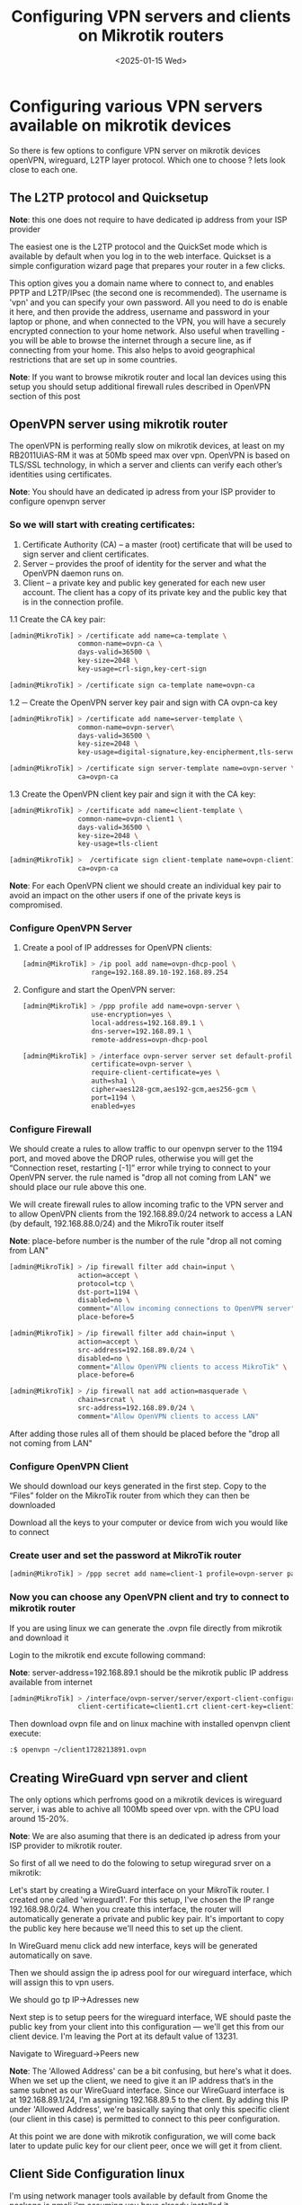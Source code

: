 #+TITLE: Configuring VPN servers and clients on Mikrotik routers
#+DATE: <2025-01-15 Wed>
#+OPTIONS: toc:nil num:nil
#+FILETAGS: :blogging:

* Configuring various VPN servers available on mikrotik devices

So there is few options to configure VPN server on mikrotik devices openVPN, wireguard, L2TP layer protocol.
Which one to choose ? lets look close to each one.

** The L2TP protocol and Quicksetup

#+BEGIN_note
*Note*:  this one does not require to have dedicated ip address from your ISP provider
#+END_note
  
The easiest one is the L2TP protocol and the QuickSet mode which is available by default when you log in to the web interface.
Quickset is a simple configuration wizard page that prepares your router in a few clicks.

#+ATTR_HTML: :width 100%
[[https://klovanych.org/static/img/quickset-vpn.png]]

  
This option gives you a domain name where to connect to, and enables PPTP and L2TP/IPsec (the second one is recommended).
The username is 'vpn' and you can specify your own password.
All you need to do is enable it here, and then provide the address, username and password in your laptop or phone, and
when connected to the VPN, you will have a securely encrypted connection to your home network.
Also useful when travelling - you will be able to browse the internet through a secure line, as if connecting from your home.
This also helps to avoid geographical restrictions that are set up in some countries. 

#+BEGIN_note
*Note*:  If you want to browse mikrotik router and local lan devices using this setup you should setup additional firewall rules described in OpenVPN section of this post
#+END_note

  

** OpenVPN server using mikrotik router

The openVPN is performing really slow on mikrotik devices, at least on my RB2011UiAS-RM it was at 50Mb speed max over vpn.
OpenVPN is based on TLS/SSL technology, in which a server and clients can verify each other’s identities using certificates.

#+BEGIN_note
*Note*:  You should have an dedicated ip adress from your ISP provider to configure openvpn server
#+END_note


*** So we will start with creating certificates:

1. Certificate Authority (CA) – a master (root) certificate that will be used to sign server and client certificates.
2. Server – provides the proof of identity for the server and what the OpenVPN daemon runs on.
4. Client – a private key and public key generated for each new user account. The client has a copy of its private key and the public key that is in the connection profile.
  

1.1  Create the CA key pair:
#+BEGIN_SRC bash
  [admin@MikroTik] > /certificate add name=ca-template \
                   common-name=ovpn-ca \
                   days-valid=36500 \
                   key-size=2048 \
                   key-usage=crl-sign,key-cert-sign

  [admin@MikroTik] > /certificate sign ca-template name=ovpn-ca
#+END_SRC
 
1.2 ─ Create the OpenVPN server key pair and sign with CA ovpn-ca key
#+BEGIN_SRC bash
  [admin@MikroTik] > /certificate add name=server-template \
                   common-name=ovpn-server\
                   days-valid=36500 \
                   key-size=2048 \
                   key-usage=digital-signature,key-encipherment,tls-server

  [admin@MikroTik] > /certificate sign server-template name=ovpn-server \
                   ca=ovpn-ca
#+END_SRC

1.3 Create the OpenVPN client key pair and sign it with the CA key:
#+BEGIN_SRC bash
  [admin@MikroTik] > /certificate add name=client-template \
                   common-name=ovpn-client1 \
                   days-valid=36500 \
                   key-size=2048 \
                   key-usage=tls-client

  [admin@MikroTik] >  /certificate sign client-template name=ovpn-client1 \
                   ca=ovpn-ca
#+END_SRC

#+BEGIN_note
*Note*:  For each OpenVPN client we should create an individual key pair to avoid an impact on the other users if one of the private keys is compromised.
#+END_note


*** Configure OpenVPN Server

1. Create a pool of IP addresses for OpenVPN clients:
   #+BEGIN_SRC bash
     [admin@MikroTik] > /ip pool add name=ovpn-dhcp-pool \
                      range=192.168.89.10-192.168.89.254
   #+END_SRC

2. Configure and start the OpenVPN server:
   #+BEGIN_SRC bash
     [admin@MikroTik] > /ppp profile add name=ovpn-server \
                      use-encryption=yes \
                      local-address=192.168.89.1 \
                      dns-server=192.168.89.1 \
                      remote-address=ovpn-dhcp-pool

     [admin@MikroTik] > /interface ovpn-server server set default-profile=ovpn-server \
                      certificate=ovpn-server \
                      require-client-certificate=yes \
                      auth=sha1 \
                      cipher=aes128-gcm,aes192-gcm,aes256-gcm \
                      port=1194 \
                      enabled=yes
   #+END_SRC
   
*** Configure Firewall

We should create a rules to allow traffic to our openvpn server to the 1194 port, and moved above the DROP rules, otherwise you will get the “Connection reset, restarting [-1]” error while trying to connect to your OpenVPN server.
the rule named is "drop all not coming from LAN" we should place our rule above this one.

We will create firewall rules to allow incoming trafic to the VPN server and to allow OpenVPN clients from the 192.168.89.0/24 network to access a LAN (by default, 192.168.88.0/24) and the MikroTik router itself

#+BEGIN_note
*Note*:  place-before number is the number of the rule "drop all not coming from LAN"
#+END_note
  

#+BEGIN_SRC bash
  [admin@MikroTik] > /ip firewall filter add chain=input \
                   action=accept \
                   protocol=tcp \
                   dst-port=1194 \
                   disabled=no \
                   comment="Allow incoming connections to OpenVPN server" \
                   place-before=5

  [admin@MikroTik] > /ip firewall filter add chain=input \
                   action=accept \
                   src-address=192.168.89.0/24 \
                   disabled=no \
                   comment="Allow OpenVPN clients to access MikroTik" \
                   place-before=6

  [admin@MikroTik] > /ip firewall nat add action=masquerade \
                   chain=srcnat \
                   src-address=192.168.89.0/24 \
                   comment="Allow OpenVPN clients to access LAN"  
#+END_SRC

After adding those rules all of them should be placed before the "drop all not coming from LAN"

*** Configure OpenVPN Client

We should download our keys generated in the first step. Copy to the “Files” folder on the MikroTik router from which they can then be downloaded

#+ATTR_HTML: :width 100%
[[https://klovanych.org/static/img/mikrotik-files-download.png]]

Download all the keys to your computer or device from wich you would like to connect

*** Create user and set the password at MikroTik router

#+BEGIN_SRC bash
  [admin@MikroTik] > /ppp secret add name=client-1 profile=ovpn-server password="12345678"
#+END_SRC

*** Now you can choose any OpenVPN client and try to connect to mikrotik router

If you are using linux we can generate the .ovpn file directly from mikrotik and download it

Login to the mikrotik end excute following command:

#+BEGIN_note
*Note*:  server-address=192.168.89.1 should be the mikrotik public IP address available from internet
#+END_note

#+BEGIN_SRC bash
  [admin@MikroTik] > /interface/ovpn-server/server/export-client-configuration ca-certificate=openvpn-ca.crt \
                   client-certificate=client1.crt client-cert-key=client1.key server-address=192.168.89.1 server=myServerName
#+END_SRC

Then download ovpn file and on linux machine with installed openvpn client execute:

#+ATTR_HTML: :width 100%
[[https://klovanych.org/static/img/mikrotik-files-download.png]]


#+BEGIN_SRC bash
  :$ openvpn ~/client1728213891.ovpn
#+END_SRC


** Creating WireGuard vpn server and client

The only options which perfroms good on a mikrotik devices is wireguard server, i was able to achive all 100Mb speed over vpn.
with the CPU load around 15-20%.

#+BEGIN_note
*Note*:  We are also asuming that there is an dedicated ip adress from your ISP provider to mikrotik router.
#+END_note

So first of all we need to do the folowing to setup wiregurad srver on a mikrotik:

Let's start by creating a WireGuard interface on your MikroTik router. I created one called 'wireguard1'. For this setup, I've chosen the IP range 192.168.98.0/24.
When you create this interface, the router will automatically generate a private and public key pair. It's important to copy the public key here because we'll need this to set up the client.

In WireGuard menu click add new interface, keys will be generated automatically on save.

#+ATTR_HTML: :width 100%
[[https://klovanych.org/static/img/mikrotik-wiregurard-list.png]]

Then we should assign the ip adress pool for our wireguard interface, which will assign this to vpn users.

We should go tp IP->Adresses new

#+ATTR_HTML: :width 100%
[[https://klovanych.org/static/img/mikrotik-wireguard-ip-addresses.png]]

Next step is to setup peers for the wireguard interface, WE should paste the public key from your client into this configuration — we'll get this from our client device.
I'm leaving the Port at its default value of 13231.

Navigate to Wireguard->Peers new


#+ATTR_HTML: :width 100%
[[https://klovanych.org/static/img/mikrotik-wireguard-peers.png]]

#+BEGIN_note
*Note*:  The 'Allowed Address' can be a bit confusing, but here's what it does. When we set up the client, we need to give it an IP address that’s in the same subnet as our WireGuard interface.
Since our WireGuard interface is at 192.168.89.1/24, I'm assigning 192.168.89.5 to the client. By adding this IP under 'Allowed Address', we're basically saying that only this specific client (our client in this case) is permitted to connect to this peer configuration.
#+END_note

At this point we are done with mikrotik configuration, we will come back later to update pulic key for our client peer, once we will get it from client.

** Client Side Configuration linux

I'm using network manager tools available by default from Gnome the package is nmcli i'm assuming you have already installed it.

First of all let's create an vpn.conf file and generate private && public keys

#+BEGIN_SRC bash

  install the wireguard-tools package
  wg genkey | tee private.key | wg pubkey > public.key

#+END_SRC

Then copy the public key value and save into the Mikrotik server Peer configuration.
On a Mikrotik go to Wireguard -> Peers client1 and paste the pulic key which we leaced empty in previous steps.

Then cerate the following vpn.conf file

#+BEGIN_SRC conf
  [Interface]
  PrivateKey = <contents-of-client-privatekey-generated in command above>
  Address = 10.0.0.1/24
  DNS = 8.8.8.8
  [Peer]
  PublicKey = <contents-of-server-publickey-generated-on-mikrotik-side>
  AllowedIPs = 0.0.0.0/0
  Endpoint = YOUR_PUBLIC_IP_ADDRESS_OF_MIKROTIK
  PersistentKeepalive = 15
#+END_SRC
  
#+BEGIN_note
*Note*:  In the publickey line insert the server public key it is the wireguard interface publoc key and on the private key insert the key generated by our wg tools.
#+END_note

Import configuration file using nmcli command

#+BEGIN_SRC bash
  nmcli connection import type wireguard file ~/vpn.conf
#+END_SRC

Then make sure that new connection is set up and running by:

#+BEGIN_SRC bash
  nmcli connection up vpn
#+END_SRC

On A mikrotik side you should be able to see traffic comming in by Tx Rx rate in a Peers section of wireguard menu

** Creating Wireguard client on another Mikrotik router

#+BEGIN_note
*Note*:  We should have already created PEER on a mikrotik wireguard server with where we will put public key from Client mikrotik
#+END_note


On another Mikrotik router we can create a client to connect to the wireguard server on a Mikrotik server so it will be Mikrotik client -> to Mikrotik server.

Lets create the Wireguard interface which will be connected to our Wireguard server on another Mikrotik router.
Private and public key for interface will be generated automatically.

#+BEGIN_SRC bash
  [admin@MikroTik] >  /interface wireguard
  add listen-port=13231 mtu=1420 name=wireguard-MikroTik-Client
#+END_SRC

Then we should create a new peer containing public key from the mikrotik server peer:

#+BEGIN_SRC bash
  [admin@MikroTik] > /interface wireguard peers
      add allowed-address=0.0.0.0/0 endpoint-address=your_miktorik_wireguard_public_ip_address \
          endpoint-port=13231 \
          interface=wireguard-MikroTik-Client \
          persistent-keepalive=10s \
          public-key="public_key_from_wireguard_server_interface"
#+END_SRC


#+BEGIN_note
*Note*:  Put the wireguard interface public key from client mikrotik to the server mikrotik wireguard peer 
#+END_note

Create an ip address pool, for the wireguard interface:

#+BEGIN_SRC bash
  [admin@MikroTik] >  /ip address
  add address=192.168.86.2/24 \
      interface=wireguard-MikroTik-Client \
      network=192.168.86.0
#+END_SRC

At the last point we should add the route for the wireguard interface where the gateway is the internal wireguard address, and the dst-address is the subnetwork behind the wireguard on which we should get access.

#+BEGIN_SRC bash
   [admin@MikroTik] > /ip route add \
                    disabled=no \
                    distance=1 \
                    dst-address=192.168.1.0/24 \
                    gateway=192.168.86.1 \
                    pref-src="" \
                    routing-table=main \
                    scope=30 \
                    suppress-hw-offload=no \
                    target-scope=10
#+END_SRC

After that we should see the traffic on the Wireguard interface Rx and Tx rate and Last Handshake should change their values, which indicates that traffic is going on them.
